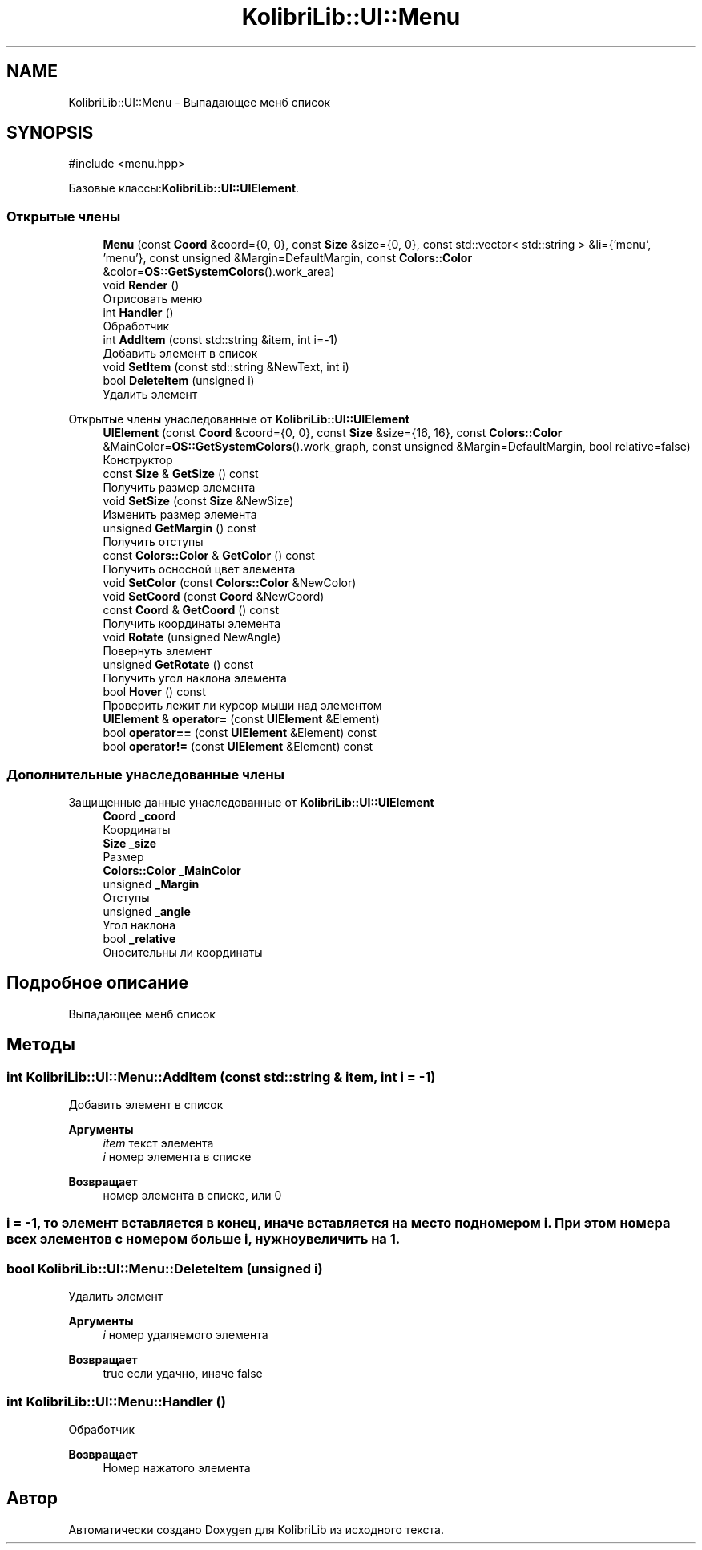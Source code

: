 .TH "KolibriLib::UI::Menu" 3 "KolibriLib" \" -*- nroff -*-
.ad l
.nh
.SH NAME
KolibriLib::UI::Menu \- Выпадающее менб список  

.SH SYNOPSIS
.br
.PP
.PP
\fR#include <menu\&.hpp>\fP
.PP
Базовые классы:\fBKolibriLib::UI::UIElement\fP\&.
.SS "Открытые члены"

.in +1c
.ti -1c
.RI "\fBMenu\fP (const \fBCoord\fP &coord={0, 0}, const \fBSize\fP &size={0, 0}, const std::vector< std::string > &li={'menu', 'menu'}, const unsigned &Margin=DefaultMargin, const \fBColors::Color\fP &color=\fBOS::GetSystemColors\fP()\&.work_area)"
.br
.ti -1c
.RI "void \fBRender\fP ()"
.br
.RI "Отрисовать меню "
.ti -1c
.RI "int \fBHandler\fP ()"
.br
.RI "Обработчик "
.ti -1c
.RI "int \fBAddItem\fP (const std::string &item, int i=\-1)"
.br
.RI "Добавить элемент в список "
.ti -1c
.RI "void \fBSetItem\fP (const std::string &NewText, int i)"
.br
.ti -1c
.RI "bool \fBDeleteItem\fP (unsigned i)"
.br
.RI "Удалить элемент "
.in -1c

Открытые члены унаследованные от \fBKolibriLib::UI::UIElement\fP
.in +1c
.ti -1c
.RI "\fBUIElement\fP (const \fBCoord\fP &coord={0, 0}, const \fBSize\fP &size={16, 16}, const \fBColors::Color\fP &MainColor=\fBOS::GetSystemColors\fP()\&.work_graph, const unsigned &Margin=DefaultMargin, bool relative=false)"
.br
.RI "Конструктор "
.ti -1c
.RI "const \fBSize\fP & \fBGetSize\fP () const"
.br
.RI "Получить размер элемента "
.ti -1c
.RI "void \fBSetSize\fP (const \fBSize\fP &NewSize)"
.br
.RI "Изменить размер элемента "
.ti -1c
.RI "unsigned \fBGetMargin\fP () const"
.br
.RI "Получить отступы "
.ti -1c
.RI "const \fBColors::Color\fP & \fBGetColor\fP () const"
.br
.RI "Получить осносной цвет элемента "
.ti -1c
.RI "void \fBSetColor\fP (const \fBColors::Color\fP &NewColor)"
.br
.ti -1c
.RI "void \fBSetCoord\fP (const \fBCoord\fP &NewCoord)"
.br
.ti -1c
.RI "const \fBCoord\fP & \fBGetCoord\fP () const"
.br
.RI "Получить координаты элемента "
.ti -1c
.RI "void \fBRotate\fP (unsigned NewAngle)"
.br
.RI "Повернуть элемент "
.ti -1c
.RI "unsigned \fBGetRotate\fP () const"
.br
.RI "Получить угол наклона элемента "
.ti -1c
.RI "bool \fBHover\fP () const"
.br
.RI "Проверить лежит ли курсор мыши над элементом "
.ti -1c
.RI "\fBUIElement\fP & \fBoperator=\fP (const \fBUIElement\fP &Element)"
.br
.ti -1c
.RI "bool \fBoperator==\fP (const \fBUIElement\fP &Element) const"
.br
.ti -1c
.RI "bool \fBoperator!=\fP (const \fBUIElement\fP &Element) const"
.br
.in -1c
.SS "Дополнительные унаследованные члены"


Защищенные данные унаследованные от \fBKolibriLib::UI::UIElement\fP
.in +1c
.ti -1c
.RI "\fBCoord\fP \fB_coord\fP"
.br
.RI "Координаты "
.ti -1c
.RI "\fBSize\fP \fB_size\fP"
.br
.RI "Размер "
.ti -1c
.RI "\fBColors::Color\fP \fB_MainColor\fP"
.br
.ti -1c
.RI "unsigned \fB_Margin\fP"
.br
.RI "Отступы "
.ti -1c
.RI "unsigned \fB_angle\fP"
.br
.RI "Угол наклона "
.ti -1c
.RI "bool \fB_relative\fP"
.br
.RI "Оносительны ли координаты "
.in -1c
.SH "Подробное описание"
.PP 
Выпадающее менб список 
.SH "Методы"
.PP 
.SS "int KolibriLib::UI::Menu::AddItem (const std::string & item, int i = \fR\-1\fP)"

.PP
Добавить элемент в список 
.PP
\fBАргументы\fP
.RS 4
\fIitem\fP текст элемента 
.br
\fIi\fP номер элемента в списке 
.RE
.PP
\fBВозвращает\fP
.RS 4
номер элемента в списке, или 0 
.RE
.PP
.SS "i = -1, то элемент вставляется в конец, иначе вставляется на место под номером i\&. При этом номера всех элементов с номером больше i, нужно увеличить на 1\&."

.SS "bool KolibriLib::UI::Menu::DeleteItem (unsigned i)"

.PP
Удалить элемент 
.PP
\fBАргументы\fP
.RS 4
\fIi\fP номер удаляемого элемента 
.RE
.PP
\fBВозвращает\fP
.RS 4
true если удачно, иначе false 
.RE
.PP

.SS "int KolibriLib::UI::Menu::Handler ()"

.PP
Обработчик 
.PP
\fBВозвращает\fP
.RS 4
Номер нажатого элемента 
.RE
.PP


.SH "Автор"
.PP 
Автоматически создано Doxygen для KolibriLib из исходного текста\&.
